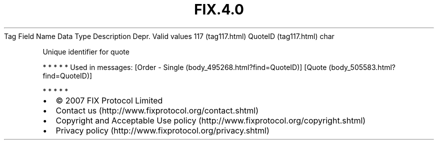.TH FIX.4.0 "" "" "Tag #117"
Tag
Field Name
Data Type
Description
Depr.
Valid values
117 (tag117.html)
QuoteID (tag117.html)
char
.PP
Unique identifier for quote
.PP
   *   *   *   *   *
Used in messages:
[Order - Single (body_495268.html?find=QuoteID)]
[Quote (body_505583.html?find=QuoteID)]
.PP
   *   *   *   *   *
.PP
.PP
.IP \[bu] 2
© 2007 FIX Protocol Limited
.IP \[bu] 2
Contact us (http://www.fixprotocol.org/contact.shtml)
.IP \[bu] 2
Copyright and Acceptable Use policy (http://www.fixprotocol.org/copyright.shtml)
.IP \[bu] 2
Privacy policy (http://www.fixprotocol.org/privacy.shtml)
